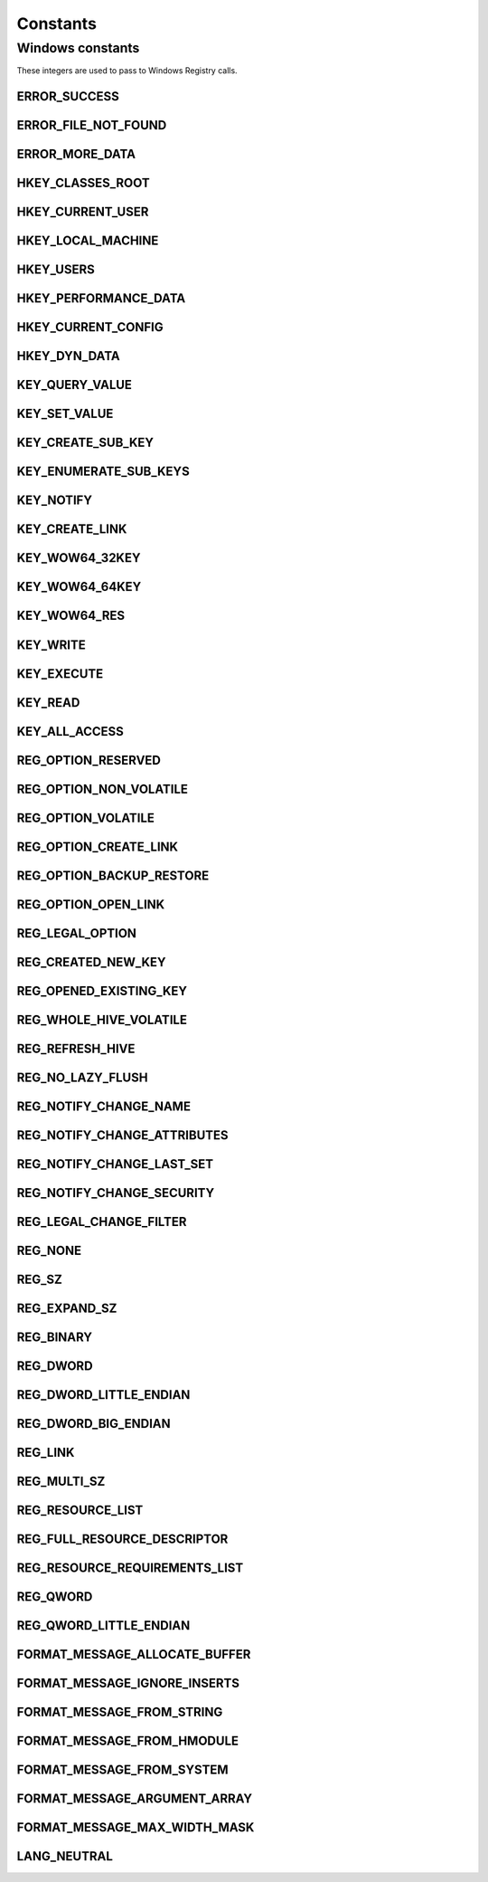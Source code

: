 Constants
=========

Windows constants
-----------------

These integers are used to pass to Windows Registry calls.

ERROR_SUCCESS
^^^^^^^^^^^^^
.. doxygenvariable:: wslwinreg::common::ERROR_SUCCESS

ERROR_FILE_NOT_FOUND
^^^^^^^^^^^^^^^^^^^^
.. doxygenvariable:: wslwinreg::common::ERROR_FILE_NOT_FOUND

ERROR_MORE_DATA
^^^^^^^^^^^^^^^
.. doxygenvariable:: wslwinreg::common::ERROR_MORE_DATA

HKEY_CLASSES_ROOT
^^^^^^^^^^^^^^^^^
.. doxygenvariable:: wslwinreg::common::HKEY_CLASSES_ROOT

HKEY_CURRENT_USER
^^^^^^^^^^^^^^^^^
.. doxygenvariable:: wslwinreg::common::HKEY_CURRENT_USER

HKEY_LOCAL_MACHINE
^^^^^^^^^^^^^^^^^^
.. doxygenvariable:: wslwinreg::common::HKEY_LOCAL_MACHINE

HKEY_USERS
^^^^^^^^^^
.. doxygenvariable:: wslwinreg::common::HKEY_USERS

HKEY_PERFORMANCE_DATA
^^^^^^^^^^^^^^^^^^^^^
.. doxygenvariable:: wslwinreg::common::HKEY_PERFORMANCE_DATA

HKEY_CURRENT_CONFIG
^^^^^^^^^^^^^^^^^^^
.. doxygenvariable:: wslwinreg::common::HKEY_CURRENT_CONFIG

HKEY_DYN_DATA
^^^^^^^^^^^^^
.. doxygenvariable:: wslwinreg::common::HKEY_DYN_DATA

KEY_QUERY_VALUE
^^^^^^^^^^^^^^^
.. doxygenvariable:: wslwinreg::common::KEY_QUERY_VALUE

KEY_SET_VALUE
^^^^^^^^^^^^^
.. doxygenvariable:: wslwinreg::common::KEY_SET_VALUE

KEY_CREATE_SUB_KEY
^^^^^^^^^^^^^^^^^^
.. doxygenvariable:: wslwinreg::common::KEY_CREATE_SUB_KEY

KEY_ENUMERATE_SUB_KEYS
^^^^^^^^^^^^^^^^^^^^^^
.. doxygenvariable:: wslwinreg::common::KEY_ENUMERATE_SUB_KEYS

KEY_NOTIFY
^^^^^^^^^^
.. doxygenvariable:: wslwinreg::common::KEY_NOTIFY

KEY_CREATE_LINK
^^^^^^^^^^^^^^^
.. doxygenvariable:: wslwinreg::common::KEY_CREATE_LINK

KEY_WOW64_32KEY
^^^^^^^^^^^^^^^
.. doxygenvariable:: wslwinreg::common::KEY_WOW64_32KEY

KEY_WOW64_64KEY
^^^^^^^^^^^^^^^
.. doxygenvariable:: wslwinreg::common::KEY_WOW64_64KEY

KEY_WOW64_RES
^^^^^^^^^^^^^
.. doxygenvariable:: wslwinreg::common::KEY_WOW64_RES

KEY_WRITE
^^^^^^^^^
.. doxygenvariable:: wslwinreg::common::KEY_WRITE

KEY_EXECUTE
^^^^^^^^^^^
.. doxygenvariable:: wslwinreg::common::KEY_EXECUTE

KEY_READ
^^^^^^^^
.. doxygenvariable:: wslwinreg::common::KEY_READ

KEY_ALL_ACCESS
^^^^^^^^^^^^^^
.. doxygenvariable:: wslwinreg::common::KEY_ALL_ACCESS

REG_OPTION_RESERVED
^^^^^^^^^^^^^^^^^^^
.. doxygenvariable:: wslwinreg::common::REG_OPTION_RESERVED

REG_OPTION_NON_VOLATILE
^^^^^^^^^^^^^^^^^^^^^^^
.. doxygenvariable:: wslwinreg::common::REG_OPTION_NON_VOLATILE

REG_OPTION_VOLATILE
^^^^^^^^^^^^^^^^^^^
.. doxygenvariable:: wslwinreg::common::REG_OPTION_VOLATILE

REG_OPTION_CREATE_LINK
^^^^^^^^^^^^^^^^^^^^^^
.. doxygenvariable:: wslwinreg::common::REG_OPTION_CREATE_LINK

REG_OPTION_BACKUP_RESTORE
^^^^^^^^^^^^^^^^^^^^^^^^^
.. doxygenvariable:: wslwinreg::common::REG_OPTION_BACKUP_RESTORE

REG_OPTION_OPEN_LINK
^^^^^^^^^^^^^^^^^^^^
.. doxygenvariable:: wslwinreg::common::REG_OPTION_OPEN_LINK

REG_LEGAL_OPTION
^^^^^^^^^^^^^^^^
.. doxygenvariable:: wslwinreg::common::REG_LEGAL_OPTION

REG_CREATED_NEW_KEY
^^^^^^^^^^^^^^^^^^^
.. doxygenvariable:: wslwinreg::common::REG_CREATED_NEW_KEY

REG_OPENED_EXISTING_KEY
^^^^^^^^^^^^^^^^^^^^^^^
.. doxygenvariable:: wslwinreg::common::REG_OPENED_EXISTING_KEY

REG_WHOLE_HIVE_VOLATILE
^^^^^^^^^^^^^^^^^^^^^^^
.. doxygenvariable:: wslwinreg::common::REG_WHOLE_HIVE_VOLATILE

REG_REFRESH_HIVE
^^^^^^^^^^^^^^^^
.. doxygenvariable:: wslwinreg::common::REG_REFRESH_HIVE

REG_NO_LAZY_FLUSH
^^^^^^^^^^^^^^^^^
.. doxygenvariable:: wslwinreg::common::REG_NO_LAZY_FLUSH

REG_NOTIFY_CHANGE_NAME
^^^^^^^^^^^^^^^^^^^^^^
.. doxygenvariable:: wslwinreg::common::REG_NOTIFY_CHANGE_NAME

REG_NOTIFY_CHANGE_ATTRIBUTES
^^^^^^^^^^^^^^^^^^^^^^^^^^^^
.. doxygenvariable:: wslwinreg::common::REG_NOTIFY_CHANGE_ATTRIBUTES

REG_NOTIFY_CHANGE_LAST_SET
^^^^^^^^^^^^^^^^^^^^^^^^^^
.. doxygenvariable:: wslwinreg::common::REG_NOTIFY_CHANGE_LAST_SET

REG_NOTIFY_CHANGE_SECURITY
^^^^^^^^^^^^^^^^^^^^^^^^^^
.. doxygenvariable:: wslwinreg::common::REG_NOTIFY_CHANGE_SECURITY

REG_LEGAL_CHANGE_FILTER
^^^^^^^^^^^^^^^^^^^^^^^
.. doxygenvariable:: wslwinreg::common::REG_LEGAL_CHANGE_FILTER

REG_NONE
^^^^^^^^
.. doxygenvariable:: wslwinreg::common::REG_NONE

REG_SZ
^^^^^^
.. doxygenvariable:: wslwinreg::common::REG_SZ

REG_EXPAND_SZ
^^^^^^^^^^^^^
.. doxygenvariable:: wslwinreg::common::REG_EXPAND_SZ

REG_BINARY
^^^^^^^^^^
.. doxygenvariable:: wslwinreg::common::REG_BINARY

REG_DWORD
^^^^^^^^^
.. doxygenvariable:: wslwinreg::common::REG_DWORD

REG_DWORD_LITTLE_ENDIAN
^^^^^^^^^^^^^^^^^^^^^^^
.. doxygenvariable:: wslwinreg::common::REG_DWORD_LITTLE_ENDIAN

REG_DWORD_BIG_ENDIAN
^^^^^^^^^^^^^^^^^^^^
.. doxygenvariable:: wslwinreg::common::REG_DWORD_BIG_ENDIAN

REG_LINK
^^^^^^^^
.. doxygenvariable:: wslwinreg::common::REG_LINK

REG_MULTI_SZ
^^^^^^^^^^^^
.. doxygenvariable:: wslwinreg::common::REG_MULTI_SZ

REG_RESOURCE_LIST
^^^^^^^^^^^^^^^^^
.. doxygenvariable:: wslwinreg::common::REG_RESOURCE_LIST

REG_FULL_RESOURCE_DESCRIPTOR
^^^^^^^^^^^^^^^^^^^^^^^^^^^^
.. doxygenvariable:: wslwinreg::common::REG_FULL_RESOURCE_DESCRIPTOR

REG_RESOURCE_REQUIREMENTS_LIST
^^^^^^^^^^^^^^^^^^^^^^^^^^^^^^
.. doxygenvariable:: wslwinreg::common::REG_RESOURCE_REQUIREMENTS_LIST

REG_QWORD
^^^^^^^^^
.. doxygenvariable:: wslwinreg::common::REG_QWORD

REG_QWORD_LITTLE_ENDIAN
^^^^^^^^^^^^^^^^^^^^^^^
.. doxygenvariable:: wslwinreg::common::REG_QWORD_LITTLE_ENDIAN

FORMAT_MESSAGE_ALLOCATE_BUFFER
^^^^^^^^^^^^^^^^^^^^^^^^^^^^^^
.. doxygenvariable:: wslwinreg::common::FORMAT_MESSAGE_ALLOCATE_BUFFER

FORMAT_MESSAGE_IGNORE_INSERTS
^^^^^^^^^^^^^^^^^^^^^^^^^^^^^
.. doxygenvariable:: wslwinreg::common::FORMAT_MESSAGE_IGNORE_INSERTS

FORMAT_MESSAGE_FROM_STRING
^^^^^^^^^^^^^^^^^^^^^^^^^^
.. doxygenvariable:: wslwinreg::common::FORMAT_MESSAGE_FROM_STRING

FORMAT_MESSAGE_FROM_HMODULE
^^^^^^^^^^^^^^^^^^^^^^^^^^^
.. doxygenvariable:: wslwinreg::common::FORMAT_MESSAGE_FROM_HMODULE

FORMAT_MESSAGE_FROM_SYSTEM
^^^^^^^^^^^^^^^^^^^^^^^^^^
.. doxygenvariable:: wslwinreg::common::FORMAT_MESSAGE_FROM_SYSTEM

FORMAT_MESSAGE_ARGUMENT_ARRAY
^^^^^^^^^^^^^^^^^^^^^^^^^^^^^
.. doxygenvariable:: wslwinreg::common::FORMAT_MESSAGE_ARGUMENT_ARRAY

FORMAT_MESSAGE_MAX_WIDTH_MASK
^^^^^^^^^^^^^^^^^^^^^^^^^^^^^
.. doxygenvariable:: wslwinreg::common::FORMAT_MESSAGE_MAX_WIDTH_MASK

LANG_NEUTRAL
^^^^^^^^^^^^
.. doxygenvariable:: wslwinreg::common::LANG_NEUTRAL
